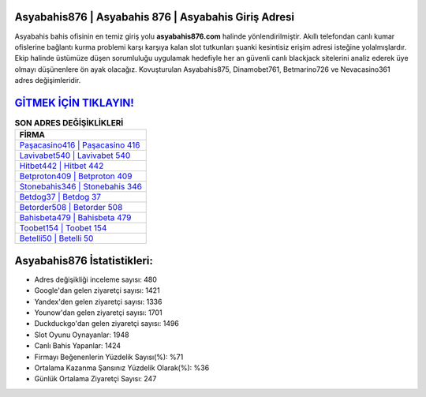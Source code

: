 ﻿Asyabahis876 | Asyabahis 876 | Asyabahis Giriş Adresi
===================================

.. image:: images/asyabahis-giris.jpg
   :width: 600
   
Asyabahis bahis ofisinin en temiz giriş yolu **asyabahis876.com** halinde yönlendirilmiştir. Akıllı telefondan canlı kumar ofislerine bağlantı kurma problemi karşı karşıya kalan slot tutkunları şuanki kesintisiz erişim adresi isteğine yolalmışlardır. Ekip halinde üstümüze düşen sorumluluğu uygulamak hedefiyle her an güvenli canlı blackjack sitelerini analiz ederek üye olmayı düşünenlere ön ayak olacağız. Kovuşturulan Asyabahis875, Dinamobet761, Betmarino726 ve Nevacasino361 adres değişimleridir.

`GİTMEK İÇİN TIKLAYIN! <https://urlday.cc/git>`_
==============

.. list-table:: **SON ADRES DEĞİŞİKLİKLERİ**
   :widths: 100
   :header-rows: 1

   * - FİRMA
   * - `Paşacasino416 | Paşacasino 416 <pasacasino416-pasacasino-416-pasacasino-giris-adresi.html>`_
   * - `Lavivabet540 | Lavivabet 540 <lavivabet540-lavivabet-540-lavivabet-giris-adresi.html>`_
   * - `Hitbet442 | Hitbet 442 <hitbet442-hitbet-442-hitbet-giris-adresi.html>`_	 
   * - `Betproton409 | Betproton 409 <betproton409-betproton-409-betproton-giris-adresi.html>`_	 
   * - `Stonebahis346 | Stonebahis 346 <stonebahis346-stonebahis-346-stonebahis-giris-adresi.html>`_ 
   * - `Betdog37 | Betdog 37 <betdog37-betdog-37-betdog-giris-adresi.html>`_
   * - `Betorder508 | Betorder 508 <betorder508-betorder-508-betorder-giris-adresi.html>`_	 
   * - `Bahisbeta479 | Bahisbeta 479 <bahisbeta479-bahisbeta-479-bahisbeta-giris-adresi.html>`_
   * - `Toobet154 | Toobet 154 <toobet154-toobet-154-toobet-giris-adresi.html>`_
   * - `Betelli50 | Betelli 50 <betelli50-betelli-50-betelli-giris-adresi.html>`_
	 
Asyabahis876 İstatistikleri:
===================================	 
* Adres değişikliği inceleme sayısı: 480
* Google'dan gelen ziyaretçi sayısı: 1421
* Yandex'den gelen ziyaretçi sayısı: 1336
* Younow'dan gelen ziyaretçi sayısı: 1701
* Duckduckgo'dan gelen ziyaretçi sayısı: 1496
* Slot Oyunu Oynayanlar: 1948
* Canlı Bahis Yapanlar: 1424
* Firmayı Beğenenlerin Yüzdelik Sayısı(%): %71
* Ortalama Kazanma Şansınız Yüzdelik Olarak(%): %36
* Günlük Ortalama Ziyaretçi Sayısı: 247
